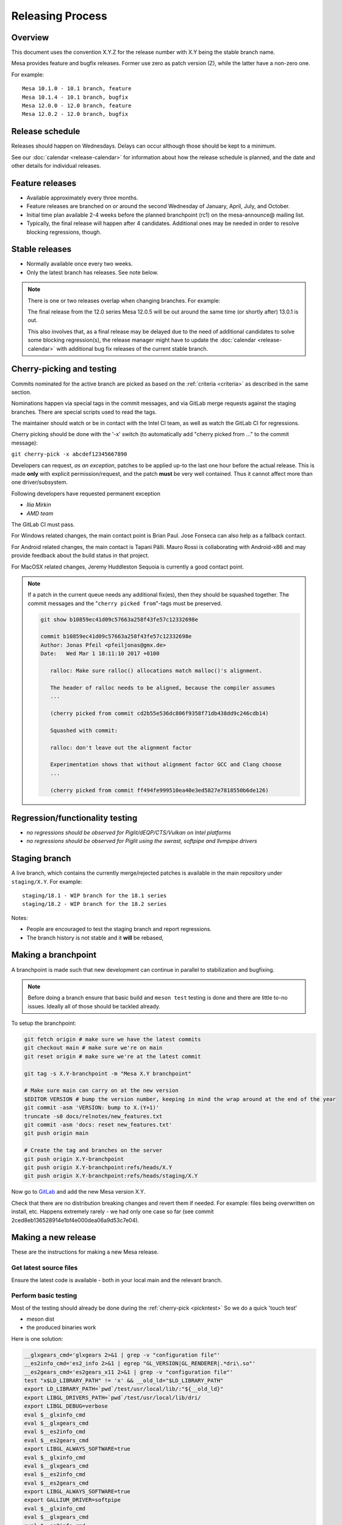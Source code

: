 Releasing Process
=================

Overview
--------

This document uses the convention X.Y.Z for the release number with X.Y
being the stable branch name.

Mesa provides feature and bugfix releases. Former use zero as patch
version (Z), while the latter have a non-zero one.

For example:

::

   Mesa 10.1.0 - 10.1 branch, feature
   Mesa 10.1.4 - 10.1 branch, bugfix
   Mesa 12.0.0 - 12.0 branch, feature
   Mesa 12.0.2 - 12.0 branch, bugfix

.. _schedule:

Release schedule
----------------

Releases should happen on Wednesdays. Delays can occur although those
should be kept to a minimum.

See our :doc:`calendar <release-calendar>` for information about how
the release schedule is planned, and the date and other details for
individual releases.

Feature releases
----------------

-  Available approximately every three months.
-  Feature releases are branched on or around the second Wednesday of
   January, April, July, and October.
-  Initial time plan available 2-4 weeks before the planned branchpoint
   (rc1) on the mesa-announce@ mailing list.
-  Typically, the final release will happen after 4 candidates.
   Additional ones may be needed in order to resolve blocking
   regressions, though.

Stable releases
---------------

-  Normally available once every two weeks.
-  Only the latest branch has releases. See note below.

.. note::

   There is one or two releases overlap when changing branches. For
   example:

   The final release from the 12.0 series Mesa 12.0.5 will be out around
   the same time (or shortly after) 13.0.1 is out.

   This also involves that, as a final release may be delayed due to the
   need of additional candidates to solve some blocking regression(s), the
   release manager might have to update the
   :doc:`calendar <release-calendar>` with additional bug fix releases of
   the current stable branch.

.. _pickntest:

Cherry-picking and testing
--------------------------

Commits nominated for the active branch are picked as based on the
:ref:`criteria <criteria>` as described in the same
section.

Nominations happen via special tags in the commit messages, and via
GitLab merge requests against the staging branches. There are special
scripts used to read the tags.

The maintainer should watch or be in contact with the Intel CI team, as
well as watch the GitLab CI for regressions.

Cherry picking should be done with the '-x' switch (to automatically add
"cherry picked from ..." to the commit message):

``git cherry-pick -x abcdef12345667890``

Developers can request, *as an exception*, patches to be applied up-to
the last one hour before the actual release. This is made **only** with
explicit permission/request, and the patch **must** be very well
contained. Thus it cannot affect more than one driver/subsystem.

Following developers have requested permanent exception

-  *Ilia Mirkin*
-  *AMD team*

The GitLab CI must pass.

For Windows related changes, the main contact point is Brian Paul. Jose
Fonseca can also help as a fallback contact.

For Android related changes, the main contact is Tapani Pälli. Mauro
Rossi is collaborating with Android-x86 and may provide feedback about
the build status in that project.

For MacOSX related changes, Jeremy Huddleston Sequoia is currently a
good contact point.

.. note::

   If a patch in the current queue needs any additional fix(es),
   then they should be squashed together. The commit messages and the
   "``cherry picked from``"-tags must be preserved.

   .. code-block:: console

      git show b10859ec41d09c57663a258f43fe57c12332698e

      commit b10859ec41d09c57663a258f43fe57c12332698e
      Author: Jonas Pfeil <pfeiljonas@gmx.de>
      Date:   Wed Mar 1 18:11:10 2017 +0100

         ralloc: Make sure ralloc() allocations match malloc()'s alignment.

         The header of ralloc needs to be aligned, because the compiler assumes
         ...

         (cherry picked from commit cd2b55e536dc806f9358f71db438dd9c246cdb14)

         Squashed with commit:

         ralloc: don't leave out the alignment factor

         Experimentation shows that without alignment factor GCC and Clang choose
         ...

         (cherry picked from commit ff494fe999510ea40e3ed5827e7818550b6de126)

Regression/functionality testing
--------------------------------

-  *no regressions should be observed for Piglit/dEQP/CTS/Vulkan on
   Intel platforms*
-  *no regressions should be observed for Piglit using the swrast,
   softpipe and llvmpipe drivers*

.. _stagingbranch:

Staging branch
--------------

A live branch, which contains the currently merge/rejected patches is
available in the main repository under ``staging/X.Y``. For example:

::

   staging/18.1 - WIP branch for the 18.1 series
   staging/18.2 - WIP branch for the 18.2 series

Notes:

-  People are encouraged to test the staging branch and report
   regressions.
-  The branch history is not stable and it **will** be rebased,

Making a branchpoint
--------------------

A branchpoint is made such that new development can continue in parallel
to stabilization and bugfixing.

.. note::

   Before doing a branch ensure that basic build and ``meson test``
   testing is done and there are little to-no issues. Ideally all of those
   should be tackled already.

To setup the branchpoint:

.. code-block:: console

   git fetch origin # make sure we have the latest commits
   git checkout main # make sure we're on main
   git reset origin # make sure we're at the latest commit

   git tag -s X.Y-branchpoint -m "Mesa X.Y branchpoint"

   # Make sure main can carry on at the new version
   $EDITOR VERSION # bump the version number, keeping in mind the wrap around at the end of the year
   git commit -asm 'VERSION: bump to X.(Y+1)'
   truncate -s0 docs/relnotes/new_features.txt
   git commit -asm 'docs: reset new_features.txt'
   git push origin main

   # Create the tag and branches on the server
   git push origin X.Y-branchpoint
   git push origin X.Y-branchpoint:refs/heads/X.Y
   git push origin X.Y-branchpoint:refs/heads/staging/X.Y

Now go to
`GitLab <https://gitlab.freedesktop.org/mesa/mesa/-/milestones>`__ and
add the new Mesa version X.Y.

Check that there are no distribution breaking changes and revert them if
needed. For example: files being overwritten on install, etc. Happens
extremely rarely - we had only one case so far (see commit
2ced8eb136528914e1bf4e000dea06a9d53c7e04).

Making a new release
--------------------

These are the instructions for making a new Mesa release.

Get latest source files
~~~~~~~~~~~~~~~~~~~~~~~

Ensure the latest code is available - both in your local main and the
relevant branch.

Perform basic testing
~~~~~~~~~~~~~~~~~~~~~

Most of the testing should already be done during the
:ref:`cherry-pick <pickntest>` So we do a quick 'touch test'

-  meson dist
-  the produced binaries work

Here is one solution:

.. code-block:: console

   __glxgears_cmd='glxgears 2>&1 | grep -v "configuration file"'
   __es2info_cmd='es2_info 2>&1 | egrep "GL_VERSION|GL_RENDERER|.*dri\.so"'
   __es2gears_cmd='es2gears_x11 2>&1 | grep -v "configuration file"'
   test "x$LD_LIBRARY_PATH" != 'x' && __old_ld="$LD_LIBRARY_PATH"
   export LD_LIBRARY_PATH=`pwd`/test/usr/local/lib/:"${__old_ld}"
   export LIBGL_DRIVERS_PATH=`pwd`/test/usr/local/lib/dri/
   export LIBGL_DEBUG=verbose
   eval $__glxinfo_cmd
   eval $__glxgears_cmd
   eval $__es2info_cmd
   eval $__es2gears_cmd
   export LIBGL_ALWAYS_SOFTWARE=true
   eval $__glxinfo_cmd
   eval $__glxgears_cmd
   eval $__es2info_cmd
   eval $__es2gears_cmd
   export LIBGL_ALWAYS_SOFTWARE=true
   export GALLIUM_DRIVER=softpipe
   eval $__glxinfo_cmd
   eval $__glxgears_cmd
   eval $__es2info_cmd
   eval $__es2gears_cmd
   # Smoke test DOTA2
   unset LD_LIBRARY_PATH
   test "x$__old_ld" != 'x' && export LD_LIBRARY_PATH="$__old_ld" && unset __old_ld
   unset LIBGL_DRIVERS_PATH
   unset LIBGL_DEBUG
   unset LIBGL_ALWAYS_SOFTWARE
   unset GALLIUM_DRIVER
   export VK_ICD_FILENAMES=`pwd`/test/usr/local/share/vulkan/icd.d/intel_icd.x86_64.json
   steam steam://rungameid/570  -vconsole -vulkan
   unset VK_ICD_FILENAMES

Create release notes for the new release
~~~~~~~~~~~~~~~~~~~~~~~~~~~~~~~~~~~~~~~~

The release notes are completely generated by the
``bin/gen_release_notes.py`` script. Simply run this script **before**
bumping the version. You'll need to come back to this file once the
tarball is generated to add its ``sha256sum``.

Increment the version contained in the file ``VERSION`` at Mesa's top-level,
then commit this change and **push the branch** (if you forget to do
this, ``release.sh`` below will fail).

Use the release.sh script from xorg `util-modular <https://cgit.freedesktop.org/xorg/util/modular/>`__
~~~~~~~~~~~~~~~~~~~~~~~~~~~~~~~~~~~~~~~~~~~~~~~~~~~~~~~~~~~~~~~~~~~~~~~~~~~~~~~~~~~~~~~~~~~~~~~~~~~~~~

Start the release process.

.. code-block:: console

   ../relative/path/to/release.sh . # append --dist if you've already done distcheck above

Pay close attention to the prompts as you might be required to enter
your GPG and SSH passphrase(s) to sign and upload the files,
respectively.

Ensure that you do sign the tarballs, that your key is mentioned in the
release notes, and is published in `release-maintainers-keys.asc
<release-maintainers-keys.asc>`__.


Add the sha256sums to the release notes
~~~~~~~~~~~~~~~~~~~~~~~~~~~~~~~~~~~~~~~

Edit ``docs/relnotes/X.Y.Z.rst`` to add the ``sha256sum`` as available in the
``mesa-X.Y.Z.announce`` template. Commit this change.

Don't forget to push the commits to both the ``staging/X.Y`` branch and
the ``X.Y`` branch:

.. code-block:: console

   git push origin HEAD:staging/X.Y
   git push origin HEAD:X.Y


Back on mesa main, add the new release notes into the tree
~~~~~~~~~~~~~~~~~~~~~~~~~~~~~~~~~~~~~~~~~~~~~~~~~~~~~~~~~~~~

Something like the following steps will do the trick:

.. code-block:: console

   git cherry-pick -x X.Y~1
   git cherry-pick -x X.Y

Then run the

.. code-block:: console

   ./bin/post_version.py X.Y.Z

, where X.Y.Z is the version you just made. This will update
docs/relnotes.rst and docs/release-calendar.csv. It will then generate
a Git commit automatically. Check that everything looks correct and
push:

.. code-block:: console

      git push origin main X.Y

Announce the release
--------------------

Use the generated template during the releasing process.

Again, pay attention to add a note to warn about a final release in a
series, if that is the case.

Update GitLab issues
--------------------

Parse through the bug reports as listed in the docs/relnotes/X.Y.Z.rst
document. If there's outstanding action, close the bug referencing the
commit ID which addresses the bug and mention the Mesa version that has
the fix.

.. note: the above is not applicable to all the reports, so use common sense.
